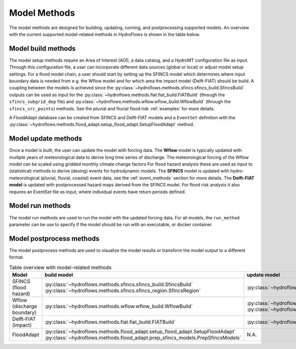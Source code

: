 .. _model_methods:

Model Methods
=============

The model methods are designed for building, updating, running, and postprocessing supported models.
An overview with the current supported model-related methods in HydroFlows is shown in the table below.

Model build methods
-------------------
The model setup methods require an Area of Interest (AOI), a data catalog, and a HydroMT configuration file as input.
Through this configuration file, a user can incorporate different data sources (global or local) or adjust model setup settings.
For a flood model chain, a user should start by setting up the SFINCS model which determines where input boundary data is needed
from e.g. the Wflow model and for which area the impact model (Delft-FIAT) should be build.
A coupling between the models is achieved since the :py:class:`~hydroflows.methods.sfincs.sfincs_build.SfincsBuild` outputs can be
used as input for the :py:class:`~hydroflows.methods.fiat.fiat_build.FIATBuild` (through the ``sfincs_subgrid_dep`` file) and
:py:class:`~hydroflows.methods.wflow.wflow_build.WflowBuild` (through the ``sfincs_src_points``) methods.
See the pluvial and fluvial flood risk :ref:`examples` for more details.

A FloodAdapt database can be created from SFINCS and Delft-FIAT models and a ``EventSet`` definition with
the :py:class:`~hydroflows.methods.flood_adapt.setup_flood_adapt.SetupFloodAdapt` method.

Model update methods
--------------------
Once a model is built, the user can update the model with forcing data.
The **Wflow** model is typically updated with multiple years of meteorological data to derive long time series of discharge.
The meteorological forcing of the Wflow model can be scaled using gridded monthly climate change factors
For flood hazard analysis these are used as input to (statistical) methods to derive (desing) events for hydrodynamic models.
The **SFINCS** model is updated with hydro-meteorological (pluvial, fluvial, coastal) event data,
see the :ref:`event_methods` section for more details.
The **Delft-FIAT model** is updated with postprocessed hazard maps derived from the SFINCS model.
For flood risk analysis it also requires an EventSet file as input, where individual events have return periods defined.

Model run methods
-----------------
The model run methods are used to run the model with the updated forcing data.
For all models, the ``run_method`` parameter can be use to specify if the model should be run with an executable, or docker container.


Model postprocess methods
-------------------------
The model postprocess methods are used to visualize the model results or transform the model output to a different format.


.. list-table:: Table overview with model-related methods
    :header-rows: 1
    :widths: 40 15 40 10 50

    * - Model
      - build model
      - update model
      - run model
      - postprocess model
    * - SFINCS (flood hazard)
      - :py:class:`~hydroflows.methods.sfincs.sfincs_build.SfincsBuild`
        :py:class:`~hydroflows.methods.sfincs.sfincs_region.SfincsRegion`
      - :py:class:`~hydroflows.methods.sfincs.sfincs_update_forcing.SfincsUpdateForcing`
      - :py:class:`~hydroflows.methods.sfincs.sfincs_run.SfincsRun`
      - :py:class:`~hydroflows.methods.sfincs.sfincs_downscale.SfincsDownscale`
        :py:class:`~hydroflows.methods.sfincs.sfincs_postprocess.SfincsPostprocess`
    * - Wflow (discharge boundary)
      - :py:class:`~hydroflows.methods.wflow.wflow_build.WflowBuild`
      - :py:class:`~hydroflows.methods.wflow.wflow_update_forcing.WflowUpdateForcing`
        :py:class:`~hydroflows.methods.wflow.wflow_update_factors.WflowUpdateFactors`
      - :py:class:`~hydroflows.methods.wflow.wflow_run.WflowRun`
      - N.A.
    * - Delft-FIAT (impact)
      - :py:class:`~hydroflows.methods.fiat.fiat_build.FIATBuild`
      - :py:class:`~hydroflows.methods.fiat.fiat_update.FIATUpdateHazard`
      - :py:class:`~hydroflows.methods.fiat.fiat_run.FIATRun`
      - :py:class:`~hydroflows.methods.fiat.fiat_visualize.FIATVisualize`
    * - FloodAdapt
      - :py:class:`~hydroflows.methods.flood_adapt.setup_flood_adapt.SetupFloodAdapt`
        :py:class:`~hydroflows.methods.flood_adapt.prep_sfincs_models.PrepSfincsModels`
      - N.A.
      - N.A.
      - N.A.
